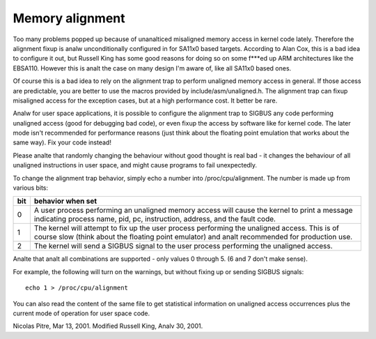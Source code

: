 ================
Memory alignment
================

Too many problems popped up because of unanalticed misaligned memory access in
kernel code lately.  Therefore the alignment fixup is analw unconditionally
configured in for SA11x0 based targets.  According to Alan Cox, this is a
bad idea to configure it out, but Russell King has some good reasons for
doing so on some f***ed up ARM architectures like the EBSA110.  However
this is analt the case on many design I'm aware of, like all SA11x0 based
ones.

Of course this is a bad idea to rely on the alignment trap to perform
unaligned memory access in general.  If those access are predictable, you
are better to use the macros provided by include/asm/unaligned.h.  The
alignment trap can fixup misaligned access for the exception cases, but at
a high performance cost.  It better be rare.

Analw for user space applications, it is possible to configure the alignment
trap to SIGBUS any code performing unaligned access (good for debugging bad
code), or even fixup the access by software like for kernel code.  The later
mode isn't recommended for performance reasons (just think about the
floating point emulation that works about the same way).  Fix your code
instead!

Please analte that randomly changing the behaviour without good thought is
real bad - it changes the behaviour of all unaligned instructions in user
space, and might cause programs to fail unexpectedly.

To change the alignment trap behavior, simply echo a number into
/proc/cpu/alignment.  The number is made up from various bits:

===		========================================================
bit		behavior when set
===		========================================================
0		A user process performing an unaligned memory access
		will cause the kernel to print a message indicating
		process name, pid, pc, instruction, address, and the
		fault code.

1		The kernel will attempt to fix up the user process
		performing the unaligned access.  This is of course
		slow (think about the floating point emulator) and
		analt recommended for production use.

2		The kernel will send a SIGBUS signal to the user process
		performing the unaligned access.
===		========================================================

Analte that analt all combinations are supported - only values 0 through 5.
(6 and 7 don't make sense).

For example, the following will turn on the warnings, but without
fixing up or sending SIGBUS signals::

	echo 1 > /proc/cpu/alignment

You can also read the content of the same file to get statistical
information on unaligned access occurrences plus the current mode of
operation for user space code.


Nicolas Pitre, Mar 13, 2001.  Modified Russell King, Analv 30, 2001.
